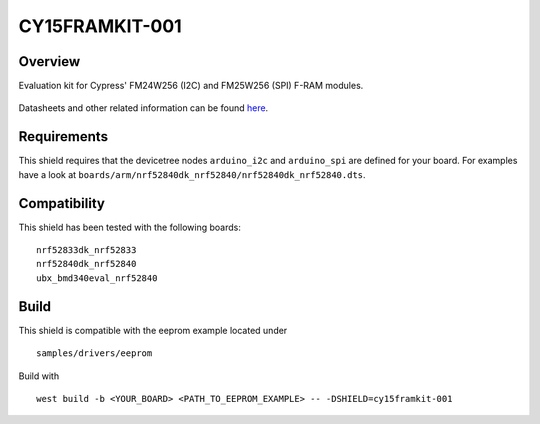 .. cy15framkit-001:

CY15FRAMKIT-001
###############

Overview
********

Evaluation kit for Cypress' FM24W256 (I2C) and FM25W256 (SPI) F-RAM modules.

.. figure:: CY15FRAMKIT-001_full.jpg
   :width: 320px
   :align: center
   :alt: CY15FRAMKIT-001

Datasheets and other related information can be found `here <https://www.cypress.com/documentation/development-kitsboards/cy15framkit-001-serial-f-ram-development-kit-guide>`_.

Requirements
************

This shield requires that the devicetree nodes ``arduino_i2c`` and
``arduino_spi`` are defined for your board. For examples have a look at
``boards/arm/nrf52840dk_nrf52840/nrf52840dk_nrf52840.dts``.

Compatibility
*************

This shield has been tested with the following boards::

  nrf52833dk_nrf52833
  nrf52840dk_nrf52840
  ubx_bmd340eval_nrf52840

Build
*****

This shield is compatible with the eeprom example located under ::

  samples/drivers/eeprom

Build with ::

  west build -b <YOUR_BOARD> <PATH_TO_EEPROM_EXAMPLE> -- -DSHIELD=cy15framkit-001

